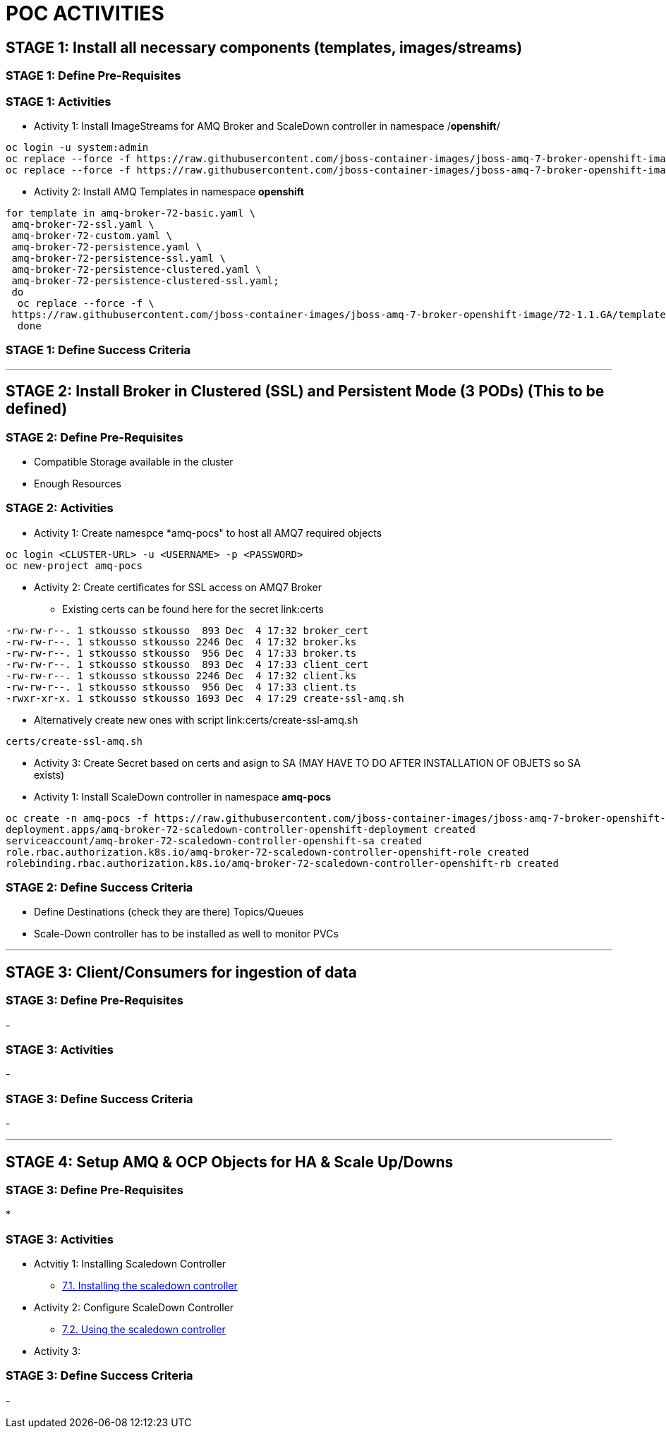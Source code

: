 = POC ACTIVITIES



== STAGE 1:  Install all necessary components (templates, images/streams)

=== STAGE 1: Define Pre-Requisites 

=== STAGE 1: Activities

* Activity 1: Install ImageStreams for AMQ Broker and ScaleDown controller in namespace /*openshift*/

[source, bash]
----
oc login -u system:admin
oc replace --force -f https://raw.githubusercontent.com/jboss-container-images/jboss-amq-7-broker-openshift-image/72-1.1.GA/amq-broker-7-image-streams.yaml -n openshift
oc replace --force -f https://raw.githubusercontent.com/jboss-container-images/jboss-amq-7-broker-openshift-image/72-1.1.GA/amq-broker-7-scaledown-controller-image-streams.yaml -n openshift
----

* Activity 2: Install AMQ Templates in namespace *openshift*

[source, bash]
----
for template in amq-broker-72-basic.yaml \
 amq-broker-72-ssl.yaml \
 amq-broker-72-custom.yaml \
 amq-broker-72-persistence.yaml \
 amq-broker-72-persistence-ssl.yaml \
 amq-broker-72-persistence-clustered.yaml \
 amq-broker-72-persistence-clustered-ssl.yaml;
 do
  oc replace --force -f \
 https://raw.githubusercontent.com/jboss-container-images/jboss-amq-7-broker-openshift-image/72-1.1.GA/templates/${template} -n openshift
  done
----



=== STAGE 1: Define Success Criteria


---


== STAGE 2:  Install Broker in Clustered (SSL) and Persistent Mode (3 PODs) (This to be defined)

=== STAGE 2:  Define Pre-Requisites 
- Compatible Storage available in the cluster
- Enough Resources

=== STAGE 2: Activities

* Activity 1: Create namespce *amq-pocs" to host all AMQ7 required objects

[souce, bash]
----
oc login <CLUSTER-URL> -u <USERNAME> -p <PASSWORD>
oc new-project amq-pocs
----

* Activity 2: Create certificates for SSL access on AMQ7 Broker
** Existing certs can be found here for the secret link:certs
[souce, bash]
----
-rw-rw-r--. 1 stkousso stkousso  893 Dec  4 17:32 broker_cert
-rw-rw-r--. 1 stkousso stkousso 2246 Dec  4 17:32 broker.ks
-rw-rw-r--. 1 stkousso stkousso  956 Dec  4 17:33 broker.ts
-rw-rw-r--. 1 stkousso stkousso  893 Dec  4 17:33 client_cert
-rw-rw-r--. 1 stkousso stkousso 2246 Dec  4 17:32 client.ks
-rw-rw-r--. 1 stkousso stkousso  956 Dec  4 17:33 client.ts
-rwxr-xr-x. 1 stkousso stkousso 1693 Dec  4 17:29 create-ssl-amq.sh
----
** Alternatively create new ones with script link:certs/create-ssl-amq.sh
[souce, bash]
----
certs/create-ssl-amq.sh
----

* Activity 3: Create Secret based on certs and asign to SA (MAY HAVE TO DO AFTER INSTALLATION OF OBJETS so SA exists)




* Activity 1: Install ScaleDown controller in namespace *amq-pocs*

[source, bash]
----
oc create -n amq-pocs -f https://raw.githubusercontent.com/jboss-container-images/jboss-amq-7-broker-openshift-image/72-1.1.GA/templates/amq-broker-72-persistence-clustered-controller.yaml
deployment.apps/amq-broker-72-scaledown-controller-openshift-deployment created
serviceaccount/amq-broker-72-scaledown-controller-openshift-sa created
role.rbac.authorization.k8s.io/amq-broker-72-scaledown-controller-openshift-role created
rolebinding.rbac.authorization.k8s.io/amq-broker-72-scaledown-controller-openshift-rb created
----

=== STAGE 2:  Define Success Criteria
- Define Destinations (check they are there) Topics/Queues
- Scale-Down controller has to be installed as well to monitor PVCs


---


== STAGE 3:  Client/Consumers for ingestion of data

=== STAGE 3:  Define Pre-Requisites 
- 

=== STAGE 3: Activities
- 

=== STAGE 3:  Define Success Criteria

- 



---


== STAGE 4:  Setup AMQ & OCP Objects for HA & Scale Up/Downs

=== STAGE 3:  Define Pre-Requisites 
* 

=== STAGE 3: Activities
* Actvitiy 1: Installing Scaledown Controller
** link:https://access.redhat.com/documentation/en-us/red_hat_amq/7.2/html-single/deploying_amq_broker_on_openshift_container_platform/#install-journal-recovery-broker-ocp[7.1. Installing the scaledown controller]


* Activity 2: Configure ScaleDown Controller
** link:https://access.redhat.com/documentation/en-us/red_hat_amq/7.2/html-single/deploying_amq_broker_on_openshift_container_platform/#using_pod_draining_broker-ocp[7.2. Using the scaledown controller]

* Activity 3: 



=== STAGE 3:  Define Success Criteria

- 




